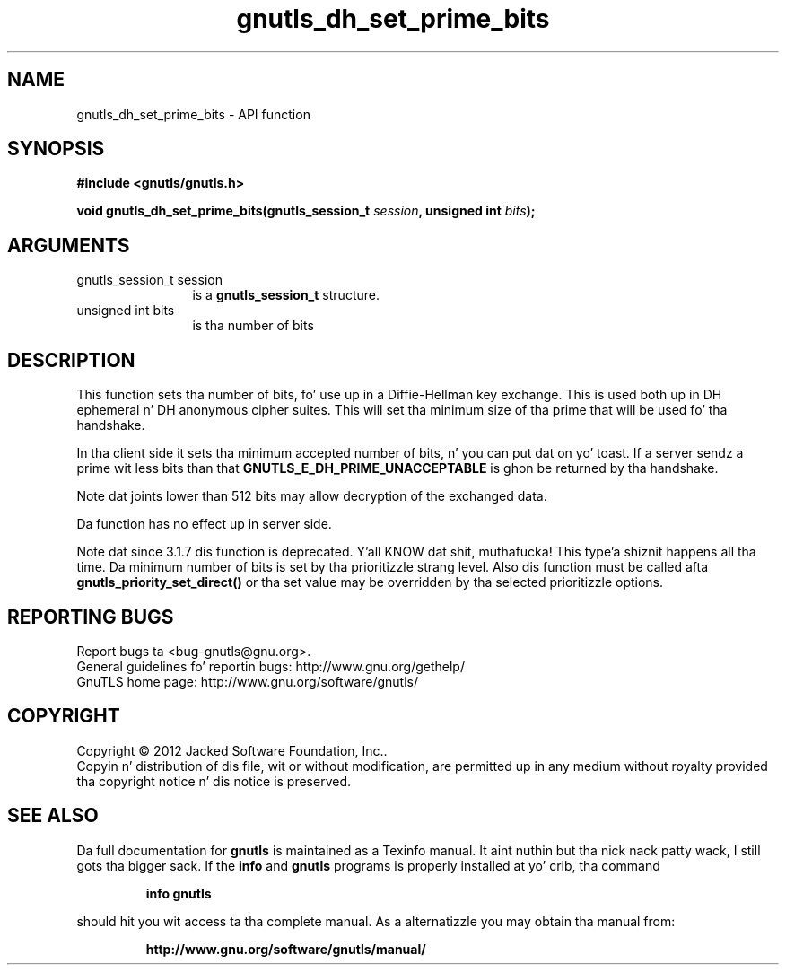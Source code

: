 .\" DO NOT MODIFY THIS FILE!  Dat shiznit was generated by gdoc.
.TH "gnutls_dh_set_prime_bits" 3 "3.1.15" "gnutls" "gnutls"
.SH NAME
gnutls_dh_set_prime_bits \- API function
.SH SYNOPSIS
.B #include <gnutls/gnutls.h>
.sp
.BI "void gnutls_dh_set_prime_bits(gnutls_session_t " session ", unsigned int " bits ");"
.SH ARGUMENTS
.IP "gnutls_session_t session" 12
is a \fBgnutls_session_t\fP structure.
.IP "unsigned int bits" 12
is tha number of bits
.SH "DESCRIPTION"
This function sets tha number of bits, fo' use up in a Diffie\-Hellman
key exchange.  This is used both up in DH ephemeral n' DH anonymous
cipher suites.  This will set tha minimum size of tha prime that
will be used fo' tha handshake.

In tha client side it sets tha minimum accepted number of bits, n' you can put dat on yo' toast.  If
a server sendz a prime wit less bits than that
\fBGNUTLS_E_DH_PRIME_UNACCEPTABLE\fP is ghon be returned by tha handshake.

Note dat joints lower than 512 bits may allow decryption of the
exchanged data.

Da function has no effect up in server side.

Note dat since 3.1.7 dis function is deprecated. Y'all KNOW dat shit, muthafucka! This type'a shiznit happens all tha time. Da minimum
number of bits is set by tha prioritizzle strang level.
Also dis function must be called afta \fBgnutls_priority_set_direct()\fP
or tha set value may be overridden by tha selected prioritizzle options.
.SH "REPORTING BUGS"
Report bugs ta <bug-gnutls@gnu.org>.
.br
General guidelines fo' reportin bugs: http://www.gnu.org/gethelp/
.br
GnuTLS home page: http://www.gnu.org/software/gnutls/

.SH COPYRIGHT
Copyright \(co 2012 Jacked Software Foundation, Inc..
.br
Copyin n' distribution of dis file, wit or without modification,
are permitted up in any medium without royalty provided tha copyright
notice n' dis notice is preserved.
.SH "SEE ALSO"
Da full documentation for
.B gnutls
is maintained as a Texinfo manual. It aint nuthin but tha nick nack patty wack, I still gots tha bigger sack.  If the
.B info
and
.B gnutls
programs is properly installed at yo' crib, tha command
.IP
.B info gnutls
.PP
should hit you wit access ta tha complete manual.
As a alternatizzle you may obtain tha manual from:
.IP
.B http://www.gnu.org/software/gnutls/manual/
.PP
